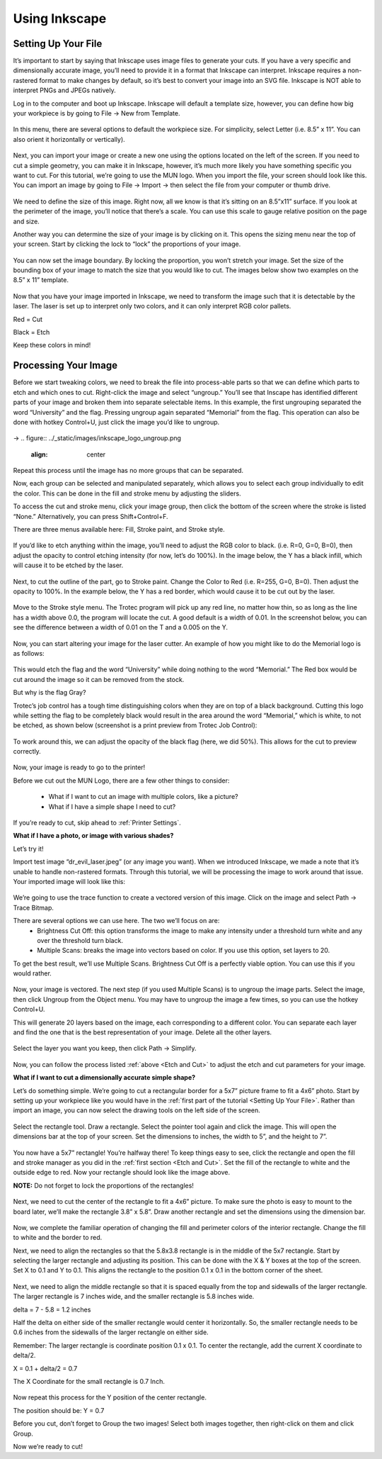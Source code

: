 Using Inkscape
==============

Setting Up Your File
--------------------

It’s important to start by saying that Inkscape uses image files to generate your cuts. If you have a very specific and dimensionally accurate image, you’ll need to provide it in a format that Inkscape can interpret. Inkscape requires a non-rastered format to make changes by default, so it’s best to convert your image into an SVG file. Inkscape is NOT able to interpret PNGs and JPEGs natively.

Log in to the computer and boot up Inkscape. Inkscape will default a template size, however, you can define how big your workpiece is by going to File → New from Template.

.. figure:: ../_static/images/inkscape_new_file.png
  :align: center

In this menu, there are several options to default the workpiece size. For simplicity, select Letter (i.e. 8.5” x 11”. You can also orient it horizontally or vertically).

.. figure:: ../_static/images/inkscape_file_size.png
  :align: center

Next, you can import your image or create a new one using the options located on the left of the screen. If you need to cut a simple geometry, you can make it in Inkscape, however, it’s much more likely you have something specific you want to cut. For this tutorial, we’re going to use the MUN logo. When you import the file, your screen should look like this. You can import an image by going to File → Import → then select the file from your computer or thumb drive.

.. figure:: ../_static/images/inkscape_import_image.png
  :align: center

We need to define the size of this image. Right now, all we know is that it’s sitting on an 8.5”x11” surface. If you look at the perimeter of the image, you’ll notice that there’s a scale. You can use this scale to gauge relative position on the page and size.

Another way you can determine the size of your image is by clicking on it. This opens the sizing menu near the top of your screen. Start by clicking the lock to “lock” the proportions of your image.

.. figure:: ../_static/images/inkscape_image_size.png
  :align: center

You can now set the image boundary. By locking the proportion, you won’t stretch your image. Set the size of the bounding box of your image to match the size that you would like to cut. The images below show two examples on the 8.5” x 11” template.

.. figure:: ../_static/images/inkscape_logo_big.png
  :align: center
.. figure:: ../_static/images/inkscape_logo_small.png
  :align: center

Now that you have your image imported in Inkscape, we need to transform the image such that it is detectable by the laser. The laser is set up to interpret only two colors, and it can only interpret RGB color pallets.

Red = Cut

Black = Etch

Keep these colors in mind!

Processing Your Image
---------------------

Before we start tweaking colors, we need to break the file into process-able parts so that we can define which parts to etch and which ones to cut. Right-click the image and select “ungroup.” You’ll see that Inscape has identified different parts of your image and broken them into separate selectable items. In this example, the first ungrouping separated the word “University” and the flag. Pressing ungroup again separated “Memorial” from the flag. This operation can also be done with hotkey Control+U, just click the image you’d like to ungroup.

.. figure:: ../_static/images/inkscape_logo_group.png
  :align: center
→
.. figure:: ../_static/images/inkscape_logo_ungroup.png
  :align: center

Repeat this process until the image has no more groups that can be separated.

Now, each group can be selected and manipulated separately, which allows you to select each group individually to edit the color. This can be done in the fill and stroke menu by adjusting the sliders.

To access the cut and stroke menu, click your image group, then click the bottom of the screen where the stroke is listed “None.” Alternatively, you can press Shift+Control+F.

.. _Etch and Cut:

There are three menus available here: Fill, Stroke paint, and Stroke style.

.. figure:: ../_static/images/inkscape_fill.png
  :align: center

If you’d like to etch anything within the image, you’ll need to adjust the RGB color to black. (i.e. R=0, G=0, B=0), then adjust the opacity to control etching intensity (for now, let’s do 100%). In the image below, the Y has a black infill, which will cause it to be etched by the laser.

.. figure:: ../_static/images/inkscape_image_fill.png
  :align: center

Next, to cut the outline of the part, go to Stroke paint. Change the Color to Red (i.e. R=255, G=0, B=0). Then adjust the opacity to 100%. In the example below, the Y has a red border, which would cause it to be cut out by the laser.

.. figure:: ../_static/images/inkscape_image_stroke.png
  :align: center

Move to the Stroke style menu. The Trotec program will pick up any red line, no matter how thin, so as long as the line has a width above 0.0, the program will locate the cut. A good default is a width of 0.01. In the screenshot below, you can see the difference between a width of 0.01 on the T and a 0.005 on the Y.

.. figure:: ../_static/images/inkscape_image_stroke_line.png
  :align: center

Now, you can start altering your image for the laser cutter. An example of how you might like to do the Memorial logo is as follows:

.. figure:: ../_static/images/inkscape_logo_final.png
  :align: center

This would etch the flag and the word “University” while doing nothing to the word “Memorial.” The Red box would be cut around the image so it can be removed from the stock.

But why is the flag Gray?

Trotec’s job control has a tough time distinguishing colors when they are on top of a black background. Cutting this logo while setting the flag to be completely black would result in the area around the word “Memorial,” which is white, to not be etched, as shown below (screenshot is a print preview from Trotec Job Control):

.. figure:: ../_static/images/inkscape_logo_issue.png
  :align: center

To work around this, we can adjust the opacity of the black flag (here, we did 50%). This allows for the cut to preview correctly.

.. figure:: ../_static/images/inkscape_logo_solved.png
  :align: center

Now, your image is ready to go to the printer!

Before we cut out the MUN Logo, there are a few other things to consider:

  - What if I want to cut an image with multiple colors, like a picture?
  - What if I have a simple shape I need to cut?

If you’re ready to cut, skip ahead to :ref:`Printer Settings`.

**What if I have a photo, or image with various shades?**

Let’s try it!

Import test image “dr_evil_laser.jpeg” (or any image you want). When we introduced Inkscape, we made a note that it’s unable to handle non-rastered formats. Through this tutorial, we will be processing the image to work around that issue. Your imported image will look like this:

.. figure:: ../_static/images/inkscape_import_shaded.png
  :align: center

We’re going to use the trace function to create a vectored version of this image. Click on the image and select Path → Trace Bitmap.

There are several options we can use here. The two we’ll focus on are:
  - Brightness Cut Off: this option transforms the image to make any intensity under a threshold turn white and any over the threshold turn black.
  - Multiple Scans: breaks the image into vectors based on color. If you use this option, set layers to 20.

To get the best result, we’ll use Multiple Scans. Brightness Cut Off is a perfectly viable option. You can use this if you would rather.

.. figure:: ../_static/images/inkscape_shaded_settings.png
  :align: center

Now, your image is vectored. The next step (if you used Multiple Scans) is to ungroup the image parts. Select the image, then click Ungroup from the Object menu. You may have to ungroup the image a few times, so you can use the hotkey Control+U.

This will generate 20 layers based on the image, each corresponding to a different color. You can separate each layer and find the one that is the best representation of your image. Delete all the other layers.

.. figure:: ../_static/images/inkscape_shaded_select.png
  :align: center

Select the layer you want you keep, then click Path → Simplify.

.. figure:: ../_static/images/inkscape_shaded_path.png
  :align: center

Now, you can follow the process listed :ref:`above <Etch and Cut>` to adjust the etch and cut parameters for your image.

**What if I want to cut a dimensionally accurate simple shape?**

Let’s do something simple. We’re going to cut a rectangular border for a 5x7” picture frame to fit a 4x6” photo. Start by setting up your workpiece like you would have in the :ref:`first part of the tutorial <Setting Up Your File>`. Rather than import an image, you can now select the drawing tools on the left side of the screen.

.. figure:: ../_static/images/inkscape_frame.png
  :align: center

Select the rectangle tool. Draw a rectangle. Select the pointer tool again and click the image. This will open the dimensions bar at the top of your screen. Set the dimensions to inches, the width to 5”, and the height to 7”.

.. figure:: ../_static/images/inkscape_rectangle_big.png
  :align: center

You now have a 5x7” rectangle! You’re halfway there! To keep things easy to see, click the rectangle and open the fill and stroke manager as you did in the :ref:`first section <Etch and Cut>`. Set the fill of the rectangle to white and the outside edge to red. Now your rectangle should look like the image above.

**NOTE:** Do not forget to lock the proportions of the rectangles!

.. figure:: ../_static/images/inkscape_rectangle_lock.png
  :align: center

Next, we need to cut the center of the rectangle to fit a 4x6” picture. To make sure the photo is easy to mount to the board later, we’ll make the rectangle 3.8” x 5.8”. Draw another rectangle and set the dimensions using the dimension bar.

.. figure:: ../_static/images/inkscape_rectangle_small.png
  :align: center

Now, we complete the familiar operation of changing the fill and perimeter colors of the interior rectangle. Change the fill to white and the border to red.

Next, we need to align the rectangles so that the 5.8x3.8 rectangle is in the middle of the 5x7 rectangle. Start by selecting the larger rectangle and adjusting its position. This can be done with the X & Y boxes at the top of the screen. Set X to 0.1 and Y to 0.1. This aligns the rectangle to the position 0.1 x 0.1 in the bottom corner of the sheet.

.. figure:: ../_static/images/inkscape_rectangle_big_align.png
  :align: center

Next, we need to align the middle rectangle so that it is spaced equally from the top and sidewalls of the larger rectangle. The larger rectangle is 7 inches wide, and the smaller rectangle is 5.8 inches wide.

delta = 7 - 5.8 = 1.2 inches

Half the delta on either side of the smaller rectangle would center it horizontally. So, the smaller rectangle needs to be 0.6 inches from the sidewalls of the larger rectangle on either side.

Remember: The larger rectangle is coordinate position 0.1 x 0.1. To center the rectangle, add the current X coordinate to delta/2.

X = 0.1 + delta/2 = 0.7

The X Coordinate for the small rectangle is 0.7 Inch.

.. figure:: ../_static/images/inkscape_rectangle_small_align.png
  :align: center

Now repeat this process for the Y position of the center rectangle.

The position should be: Y = 0.7

Before you cut, don’t forget to Group the two images! Select both images together, then right-click on them and click Group.

Now we’re ready to cut!
